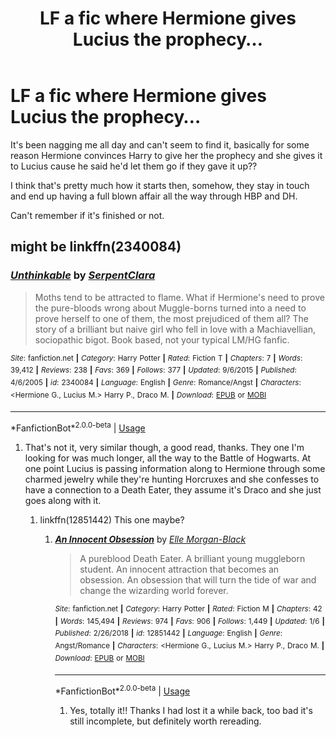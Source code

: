 #+TITLE: LF a fic where Hermione gives Lucius the prophecy...

* LF a fic where Hermione gives Lucius the prophecy...
:PROPERTIES:
:Author: lemon_dropzz
:Score: 0
:DateUnix: 1595123182.0
:DateShort: 2020-Jul-19
:FlairText: What's That Fic?
:END:
It's been nagging me all day and can't seem to find it, basically for some reason Hermione convinces Harry to give her the prophecy and she gives it to Lucius cause he said he'd let them go if they gave it up??

I think that's pretty much how it starts then, somehow, they stay in touch and end up having a full blown affair all the way through HBP and DH.

Can't remember if it's finished or not.


** might be linkffn(2340084)
:PROPERTIES:
:Author: iheartlucius
:Score: 1
:DateUnix: 1595172676.0
:DateShort: 2020-Jul-19
:END:

*** [[https://www.fanfiction.net/s/2340084/1/][*/Unthinkable/*]] by [[https://www.fanfiction.net/u/420513/SerpentClara][/SerpentClara/]]

#+begin_quote
  Moths tend to be attracted to flame. What if Hermione's need to prove the pure-bloods wrong about Muggle-borns turned into a need to prove herself to one of them, the most prejudiced of them all? The story of a brilliant but naive girl who fell in love with a Machiavellian, sociopathic bigot. Book based, not your typical LM/HG fanfic.
#+end_quote

^{/Site/:} ^{fanfiction.net} ^{*|*} ^{/Category/:} ^{Harry} ^{Potter} ^{*|*} ^{/Rated/:} ^{Fiction} ^{T} ^{*|*} ^{/Chapters/:} ^{7} ^{*|*} ^{/Words/:} ^{39,412} ^{*|*} ^{/Reviews/:} ^{238} ^{*|*} ^{/Favs/:} ^{369} ^{*|*} ^{/Follows/:} ^{377} ^{*|*} ^{/Updated/:} ^{9/6/2015} ^{*|*} ^{/Published/:} ^{4/6/2005} ^{*|*} ^{/id/:} ^{2340084} ^{*|*} ^{/Language/:} ^{English} ^{*|*} ^{/Genre/:} ^{Romance/Angst} ^{*|*} ^{/Characters/:} ^{<Hermione} ^{G.,} ^{Lucius} ^{M.>} ^{Harry} ^{P.,} ^{Draco} ^{M.} ^{*|*} ^{/Download/:} ^{[[http://www.ff2ebook.com/old/ffn-bot/index.php?id=2340084&source=ff&filetype=epub][EPUB]]} ^{or} ^{[[http://www.ff2ebook.com/old/ffn-bot/index.php?id=2340084&source=ff&filetype=mobi][MOBI]]}

--------------

*FanfictionBot*^{2.0.0-beta} | [[https://github.com/tusing/reddit-ffn-bot/wiki/Usage][Usage]]
:PROPERTIES:
:Author: FanfictionBot
:Score: 1
:DateUnix: 1595172693.0
:DateShort: 2020-Jul-19
:END:

**** That's not it, very similar though, a good read, thanks. They one I'm looking for was much longer, all the way to the Battle of Hogwarts. At one point Lucius is passing information along to Hermione through some charmed jewelry while they're hunting Horcruxes and she confesses to have a connection to a Death Eater, they assume it's Draco and she just goes along with it.
:PROPERTIES:
:Author: lemon_dropzz
:Score: 1
:DateUnix: 1595193074.0
:DateShort: 2020-Jul-20
:END:

***** linkffn(12851442) This one maybe?
:PROPERTIES:
:Author: iheartlucius
:Score: 2
:DateUnix: 1595207680.0
:DateShort: 2020-Jul-20
:END:

****** [[https://www.fanfiction.net/s/12851442/1/][*/An Innocent Obsession/*]] by [[https://www.fanfiction.net/u/3674923/Elle-Morgan-Black][/Elle Morgan-Black/]]

#+begin_quote
  A pureblood Death Eater. A brilliant young muggleborn student. An innocent attraction that becomes an obsession. An obsession that will turn the tide of war and change the wizarding world forever.
#+end_quote

^{/Site/:} ^{fanfiction.net} ^{*|*} ^{/Category/:} ^{Harry} ^{Potter} ^{*|*} ^{/Rated/:} ^{Fiction} ^{M} ^{*|*} ^{/Chapters/:} ^{42} ^{*|*} ^{/Words/:} ^{145,494} ^{*|*} ^{/Reviews/:} ^{974} ^{*|*} ^{/Favs/:} ^{906} ^{*|*} ^{/Follows/:} ^{1,449} ^{*|*} ^{/Updated/:} ^{1/6} ^{*|*} ^{/Published/:} ^{2/26/2018} ^{*|*} ^{/id/:} ^{12851442} ^{*|*} ^{/Language/:} ^{English} ^{*|*} ^{/Genre/:} ^{Angst/Romance} ^{*|*} ^{/Characters/:} ^{<Hermione} ^{G.,} ^{Lucius} ^{M.>} ^{Harry} ^{P.,} ^{Draco} ^{M.} ^{*|*} ^{/Download/:} ^{[[http://www.ff2ebook.com/old/ffn-bot/index.php?id=12851442&source=ff&filetype=epub][EPUB]]} ^{or} ^{[[http://www.ff2ebook.com/old/ffn-bot/index.php?id=12851442&source=ff&filetype=mobi][MOBI]]}

--------------

*FanfictionBot*^{2.0.0-beta} | [[https://github.com/tusing/reddit-ffn-bot/wiki/Usage][Usage]]
:PROPERTIES:
:Author: FanfictionBot
:Score: 1
:DateUnix: 1595207698.0
:DateShort: 2020-Jul-20
:END:

******* Yes, totally it!! Thanks I had lost it a while back, too bad it's still incomplete, but definitely worth rereading.
:PROPERTIES:
:Author: lemon_dropzz
:Score: 1
:DateUnix: 1597804041.0
:DateShort: 2020-Aug-19
:END:

